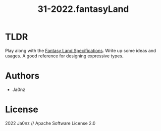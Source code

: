 #+TITLE: 31-2022.fantasyLand
#+OPTIONS: ^:nil

* TLDR
Play along with the [[https://github.com/fantasyland/fantasy-land][Fantasy Land Specifications]]. Write up some ideas and usages. A good reference for designing expressive types.

* Authors
- Ja0nz

* License
2022 Ja0nz // Apache Software License 2.0
